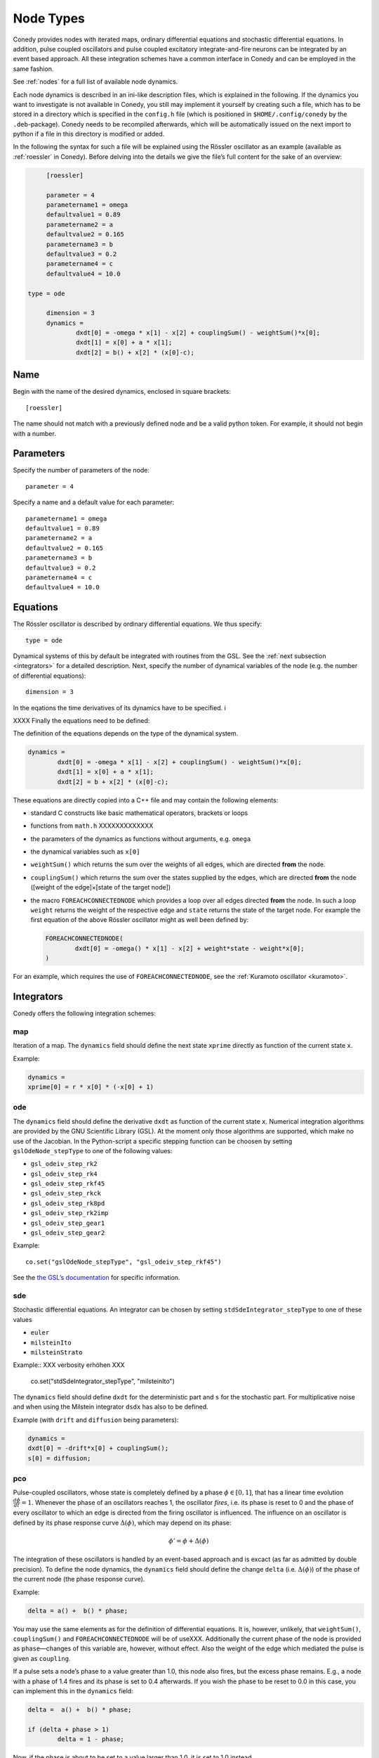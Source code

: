 .. _addingNewNodes :

Node Types
//////////

Conedy provides nodes with iterated maps, ordinary differential equations and stochastic differential equations. In addition, pulse coupled oscillators and pulse coupled excitatory integrate-and-fire neurons can be integrated by an event based approach. All these integration schemes have a common interface in Conedy and can be employed in the same fashion.

See :ref:`nodes` for a full list of available node dynamics.

Each node dynamics is described in an ini-like description files, which is explained in the following. If the dynamics you want to investigate is not available in Conedy, you still may implement it yourself by creating such a file, which has to be stored in a directory which is specified in the ``config.h`` file (which is positioned in ``$HOME/.config/conedy`` by the ``.deb``-package). Conedy needs to be recompiled afterwards, which will be automatically issued on the next import to python if a file in this directory is modified or added.

In the following the syntax for such a file will be explained using the Rössler oscillator as an example (available as :ref:`roessler` in Conedy). Before delving into the details we give the file’s full content for the sake of an overview:

.. code-block:: c++

	[roessler]

	parameter = 4
	parametername1 = omega
	defaultvalue1 = 0.89
	parametername2 = a
	defaultvalue2 = 0.165
	parametername3 = b
	defaultvalue3 = 0.2
	parametername4 = c
	defaultvalue4 = 10.0

   type = ode

	dimension = 3
	dynamics =
		dxdt[0] = -omega * x[1] - x[2] + couplingSum() - weightSum()*x[0];
		dxdt[1] = x[0] + a * x[1];
		dxdt[2] = b() + x[2] * (x[0]-c);


Name
----

Begin with the name of the desired dynamics, enclosed in square brackets::

   [roessler]

The name should not match with a previously defined node and be a valid python token. For example, it should not begin with a number.


Parameters
----------
Specify the number of parameters of the node::

	parameter = 4

Specify a name and a default value for each parameter::

	parametername1 = omega
	defaultvalue1 = 0.89
	parametername2 = a
	defaultvalue2 = 0.165
	parametername3 = b
	defaultvalue3 = 0.2
	parametername4 = c
	defaultvalue4 = 10.0


Equations
---------
The Rössler oscillator is described by ordinary differential equations. We thus specify::

   type = ode

Dynamical systems of this by default be integrated with routines from the GSL. See the :ref:`next subsection <integrators>` for a detailed description. Next, specify the number of dynamical variables of the node (e.g. the number of differential equations)::

	dimension = 3


In the eqations the time derivatives of its dynamics have to be specified. i

XXXX
Finally the equations need to be defined:

The definition of the equations depends on the type of the dynamical system. 

.. code-block:: c++

	dynamics =
		dxdt[0] = -omega * x[1] - x[2] + couplingSum() - weightSum()*x[0];
		dxdt[1] = x[0] + a * x[1];
		dxdt[2] = b + x[2] * (x[0]-c);

These equations are directly copied into a C++ file and may contain the following elements:

-	standard C constructs like basic mathematical operators, brackets or loops
-	functions from ``math.h`` XXXXXXXXXXXXX
-	the parameters of the dynamics as functions without arguments, e.g. ``omega``
-	the dynamical variables such as ``x[0]``
-	``weightSum()`` which returns the sum over the weights of all edges, which are directed **from** the node.
-	``couplingSum()`` which returns the sum over the states supplied by the edges, which are directed **from** the node ([weight of the edge]×[state of the target node])
-	the macro ``FOREACHCONNECTEDNODE`` which provides a loop over all edges directed **from** the node. In such a loop ``weight`` returns the weight of the respective edge and ``state`` returns the state of the target node. For example the first equation of the above Rössler oscillator might as well been defined by:

	.. code-block:: c++

		FOREACHCONNECTEDNODE(
			dxdt[0] = -omega() * x[1] - x[2] + weight*state - weight*x[0];
		)

For an example, which requires the use of ``FOREACHCONNECTEDNODE``, see the :ref:`Kuramoto oscillator <kuramoto>`.

.. _integrators :

Integrators
-----------

Conedy offers the following integration schemes:

map
+++++++

Iteration of a map. The ``dynamics`` field should define the next state ``xprime`` directly as function of the current state ``x``.

Example:

.. code-block:: c++

	dynamics =
	xprime[0] = r * x[0] * (-x[0] + 1)

ode
++++++++++++++++

The ``dynamics`` field should define the derivative ``dxdt`` as function of the current state ``x``. Numerical integration algorithms are provided by the GNU Scientific Library (GSL). At the moment only those algorithms are supported, which make no use of the Jacobian. In the Python-script a specific stepping function can be choosen by setting ``gslOdeNode_stepType`` to one of the following values:

- ``gsl_odeiv_step_rk2``
- ``gsl_odeiv_step_rk4``
- ``gsl_odeiv_step_rkf45``
- ``gsl_odeiv_step_rkck``
- ``gsl_odeiv_step_rk8pd``
- ``gsl_odeiv_step_rk2imp``
- ``gsl_odeiv_step_gear1``
- ``gsl_odeiv_step_gear2``

Example::

	co.set("gslOdeNode_stepType", "gsl_odeiv_step_rkf45")

See the `the GSL’s documentation`_ for specific information.

.. _the GSL’s documentation: http://www.gnu.org/software/gsl/manual/html_node/Ordinary-Differential-Equations.html

sde
++++++++++++++++
Stochastic differential equations. An integrator can be chosen by setting ``stdSdeIntegrator_stepType`` to one of these values

-  ``euler``
-  ``milsteinIto``
-  ``milsteinStrato``

Example::
XXX verbosity erhöhen XXX   
   co.set("stdSdeIntegrator_stepType", "milsteinIto")


The ``dynamics`` field should define ``dxdt`` for the deterministic part and ``s`` for the stochastic part. For multiplicative noise and when using the Milstein integrator ``dsdx`` has also to be defined. 

Example (with ``drift`` and ``diffusion`` being parameters):

.. code-block:: c++

	dynamics =
	dxdt[0] = -drift*x[0] + couplingSum();
	s[0] = diffusion;

.. _pulse-coupled:

pco
+++++++
Pulse-coupled oscillators, whose state is completely defined by a phase :math:`\phi \in [0,1]`, that has a linear time evolution :math:`\frac{d\phi}{dt} = 1`. Whenever the phase of an oscillators reaches 1, the oscillator `fires`, i.e. its phase is reset to 0 and the phase of every oscillator to which an edge is directed from the firing oscillator is influenced. The influence on an oscillator is defined by its phase response curve :math:`\Delta(\phi)`, which may depend on its phase:

.. math::
   \phi' = \phi + \Delta(\phi)

The integration of these oscillators is handled by an event-based approach and is excact (as far as admitted by double precision).  To define the node dynamics, the ``dynamics`` field should define the change ``delta`` (i.e.  :math:`\Delta(\phi)`) of the phase of the current node (the phase response curve). 

Example:

.. code-block:: c++

	delta = a() +  b() * phase;

You may use the same elements as for the definition of differential equations. It is, however, unlikely, that ``weightSum()``, ``couplingSum()`` and ``FOREACHCONNECTEDNODE`` will be of useXXX. Additionally the current phase of the node is provided as ``phase``—changes of this variable are, however, without effect. Also the weight of the edge which mediated the pulse is given as ``coupling``.

If a pulse sets a node’s phase to a value greater than 1.0, this node also fires, but the excess phase remains. E.g., a node with a phase of 1.4 fires and its phase is set to 0.4 afterwards. If you wish the phase to be reset to 0.0 in this case, you can implement this in the ``dynamics`` field:

.. code-block:: c++

	delta =  a() +  b() * phase;

	if (delta + phase > 1)
		delta = 1 - phase;

Now, if the phase is about to be set to a value larger than 1.0, it is set to 1.0 instead.


pcoDelay
++++++++
Similar as ``pco``, however each outgoing pulse is delayed by a time given by the parameter ``timeDelay``. (Each node dynamics based on ``pcoDelay`` automatically has nodeType_timeDelay  as first parameter.)


Using static edges
------------------

When considering networks with different kinds of edges connecting to a single node, the edge type has to be determined for every edge at run-time. In Conedy this is realized by virtual functions. For networks which homogeneous edge types, however, this may be unneccessarily slow. Furthermore, the vtables of edges may consume a significant amount of memory.

Conedy offers the possiblility of making node types static, i.e. the kind of XXXoutgoing edges for this node type is set at compile time. For these nodes, no virtual function calls have to be made during integration. For cases with many unweighted edges, the memory consumption of static nodes on 64 bit machines is reduced by a factor of 4 (compared to virtual nodes). This is because for virtual nodes, in addition to the target node number (4 byte) and the v-table (8 byte), most compilers will leave another 4 bytes unused due to alignment.

.. Conedy’s standard way of implementing edges are virtual functions,
.. which consume a certain amount of memory for the needed v-table. In addition whenever a node during numerical integration requires the state of a connected node, virtual function calls have to be made, which may be unneccessarily slow—depending on the circumstances.

To use static edges add::

   staticEdges = 1

to the description file for your node. Additionally the edge type which should be associated with your node has to be defined by e. g.::

   staticEdgeType = weightedEdge(5.0)

Optionally you can choose a node type for target nodes (for example, if all nodes in your network are of the same type), which eliminates another virtual function call::

   staticTargetNodeType = roessler

You can add outgoing edges to such a node as usual, however the result will always be the predefined static edge. Also weighted static edges are still affected by ``randomizeWeights``.

The following table shows memory usage of basic edges in Conedy on a 64 bit architecture.

==================   ======   =================
edge type            static   virtual functions
==================   ======   =================
edge                 4        16
staticWeightedEdge   4        16
weightedEdge         16       24
==================   ======   =================

